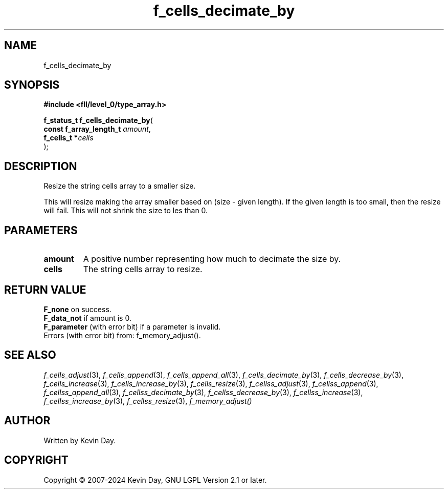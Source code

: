 .TH f_cells_decimate_by "3" "February 2024" "FLL - Featureless Linux Library 0.6.10" "Library Functions"
.SH "NAME"
f_cells_decimate_by
.SH SYNOPSIS
.nf
.B #include <fll/level_0/type_array.h>
.sp
\fBf_status_t f_cells_decimate_by\fP(
    \fBconst f_array_length_t \fP\fIamount\fP,
    \fBf_cells_t             *\fP\fIcells\fP
);
.fi
.SH DESCRIPTION
.PP
Resize the string cells array to a smaller size.
.PP
This will resize making the array smaller based on (size - given length). If the given length is too small, then the resize will fail. This will not shrink the size to les than 0.
.SH PARAMETERS
.TP
.B amount
A positive number representing how much to decimate the size by.

.TP
.B cells
The string cells array to resize.

.SH RETURN VALUE
.PP
\fBF_none\fP on success.
.br
\fBF_data_not\fP if amount is 0.
.br
\fBF_parameter\fP (with error bit) if a parameter is invalid.
.br
Errors (with error bit) from: f_memory_adjust().
.SH SEE ALSO
.PP
.nh
.ad l
\fIf_cells_adjust\fP(3), \fIf_cells_append\fP(3), \fIf_cells_append_all\fP(3), \fIf_cells_decimate_by\fP(3), \fIf_cells_decrease_by\fP(3), \fIf_cells_increase\fP(3), \fIf_cells_increase_by\fP(3), \fIf_cells_resize\fP(3), \fIf_cellss_adjust\fP(3), \fIf_cellss_append\fP(3), \fIf_cellss_append_all\fP(3), \fIf_cellss_decimate_by\fP(3), \fIf_cellss_decrease_by\fP(3), \fIf_cellss_increase\fP(3), \fIf_cellss_increase_by\fP(3), \fIf_cellss_resize\fP(3), \fIf_memory_adjust()\fP
.ad
.hy
.SH AUTHOR
Written by Kevin Day.
.SH COPYRIGHT
.PP
Copyright \(co 2007-2024 Kevin Day, GNU LGPL Version 2.1 or later.
